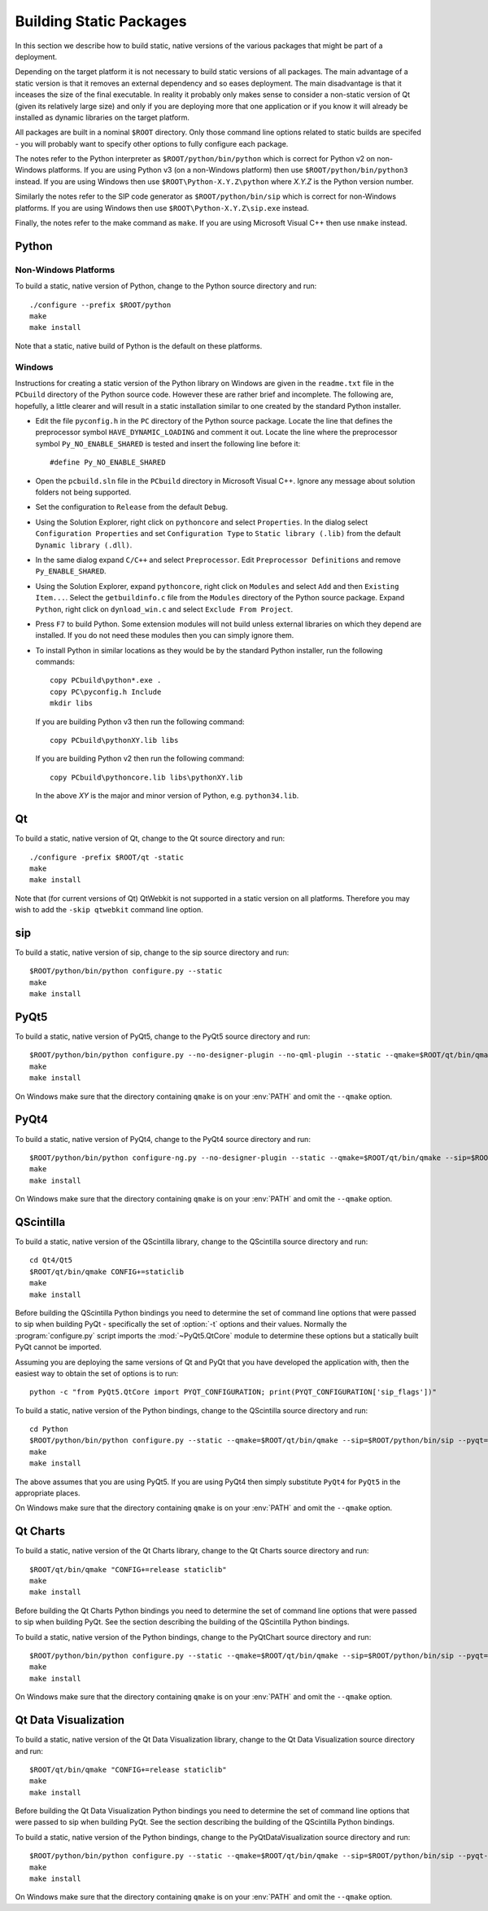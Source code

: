 Building Static Packages
========================

In this section we describe how to build static, native versions of the various
packages that might be part of a deployment.

Depending on the target platform it is not necessary to build static versions
of all packages.  The main advantage of a static version is that it removes an
external dependency and so eases deployment.  The main disadvantage is that it
inceases the size of the final executable.  In reality it probably only makes
sense to consider a non-static version of Qt (given its relatively large size)
and only if you are deploying more that one application or if you know it will
already be installed as dynamic libraries on the target platform.

All packages are built in a nominal ``$ROOT`` directory.  Only those command
line options related to static builds are specifed - you will probably want
to specify other options to fully configure each package.

The notes refer to the Python interpreter as ``$ROOT/python/bin/python`` which
is correct for Python v2 on non-Windows platforms.  If you are using Python v3
(on a non-Windows platform) then use ``$ROOT/python/bin/python3`` instead.  If
you are using Windows then use ``$ROOT\Python-X.Y.Z\python`` where *X.Y.Z* is
the Python version number.

Similarly the notes refer to the SIP code generator as ``$ROOT/python/bin/sip``
which is correct for non-Windows platforms.  If you are using Windows then use
``$ROOT\Python-X.Y.Z\sip.exe`` instead.

Finally, the notes refer to the make command as ``make``.  If you are using
Microsoft Visual C++ then use ``nmake`` instead.


Python
------

Non-Windows Platforms
.....................

To build a static, native version of Python, change to the Python source
directory and run::

    ./configure --prefix $ROOT/python
    make
    make install

Note that a static, native build of Python is the default on these platforms.


Windows
.......

Instructions for creating a static version of the Python library on Windows are
given in the ``readme.txt`` file in the ``PCbuild`` directory of the Python
source code.  However these are rather brief and incomplete.  The following
are, hopefully, a little clearer and will result in a static installation
similar to one created by the standard Python installer.

- Edit the file ``pyconfig.h`` in the ``PC`` directory of the Python source
  package.  Locate the line that defines the preprocessor symbol
  ``HAVE_DYNAMIC_LOADING`` and comment it out.  Locate the line where the
  preprocessor symbol ``Py_NO_ENABLE_SHARED`` is tested and insert the
  following line before it::

    #define Py_NO_ENABLE_SHARED

- Open the ``pcbuild.sln`` file in the ``PCbuild`` directory in Microsoft
  Visual C++.  Ignore any message about solution folders not being supported.

- Set the configuration to ``Release`` from the default ``Debug``.

- Using the Solution Explorer, right click on  ``pythoncore`` and select
  ``Properties``.  In the dialog select ``Configuration Properties`` and set
  ``Configuration Type`` to ``Static library (.lib)`` from the default
  ``Dynamic library (.dll)``.

- In the same dialog expand ``C/C++`` and select ``Preprocessor``. Edit
  ``Preprocessor Definitions`` and remove ``Py_ENABLE_SHARED``.

- Using the Solution Explorer, expand ``pythoncore``, right click on
  ``Modules`` and select ``Add`` and then ``Existing Item...``.  Select the
  ``getbuildinfo.c`` file from the ``Modules`` directory of the Python source
  package.  Expand ``Python``, right click on ``dynload_win.c`` and select 
  ``Exclude From Project``.

- Press ``F7`` to build Python.  Some extension modules will not build unless
  external libraries on which they depend are installed.  If you do not need
  these modules then you can simply ignore them.

- To install Python in similar locations as they would be by the standard
  Python installer, run the following commands::

    copy PCbuild\python*.exe .
    copy PC\pyconfig.h Include
    mkdir libs

  If you are building Python v3 then run the following command::

    copy PCbuild\pythonXY.lib libs

  If you are building Python v2 then run the following command::

    copy PCbuild\pythoncore.lib libs\pythonXY.lib

  In the above *XY* is the major and minor version of Python, e.g.
  ``python34.lib``.


Qt
--

To build a static, native version of Qt, change to the Qt source directory
and run::

    ./configure -prefix $ROOT/qt -static
    make
    make install

Note that (for current versions of Qt) QtWebkit is not supported in a static
version on all platforms.  Therefore you may wish to add the ``-skip qtwebkit``
command line option.


sip
---

To build a static, native version of sip, change to the sip source directory
and run::

    $ROOT/python/bin/python configure.py --static
    make
    make install


PyQt5
-----

To build a static, native version of PyQt5, change to the PyQt5 source
directory and run::

    $ROOT/python/bin/python configure.py --no-designer-plugin --no-qml-plugin --static --qmake=$ROOT/qt/bin/qmake --sip=$ROOT/python/bin/sip
    make
    make install

On Windows make sure that the directory containing ``qmake`` is on your
:env:`PATH` and omit the ``--qmake`` option.


PyQt4
-----

To build a static, native version of PyQt4, change to the PyQt4 source
directory and run::

    $ROOT/python/bin/python configure-ng.py --no-designer-plugin --static --qmake=$ROOT/qt/bin/qmake --sip=$ROOT/python/bin/sip
    make
    make install

On Windows make sure that the directory containing ``qmake`` is on your
:env:`PATH` and omit the ``--qmake`` option.


QScintilla
----------

To build a static, native version of the QScintilla library, change to the
QScintilla source directory and run::

    cd Qt4/Qt5
    $ROOT/qt/bin/qmake CONFIG+=staticlib
    make
    make install

Before building the QScintilla Python bindings you need to determine the set of
command line options that were passed to sip when building PyQt - specifically
the set of :option:`-t` options and their values.  Normally the
:program:`configure.py` script imports the :mod:`~PyQt5.QtCore` module to
determine these options but a statically built PyQt cannot be imported.

Assuming you are deploying the same versions of Qt and PyQt that you have
developed the application with, then the easiest way to obtain the set of
options is to run::

    python -c "from PyQt5.QtCore import PYQT_CONFIGURATION; print(PYQT_CONFIGURATION['sip_flags'])"

To build a static, native version of the Python bindings, change to the
QScintilla source directory and run::

    cd Python
    $ROOT/python/bin/python configure.py --static --qmake=$ROOT/qt/bin/qmake --sip=$ROOT/python/bin/sip --pyqt=PyQt5 --pyqt-sip-flags="$PYQT_SIP_FLAGS"
    make
    make install

The above assumes that you are using PyQt5.  If you are using PyQt4 then simply
substitute ``PyQt4`` for ``PyQt5`` in the appropriate places.

On Windows make sure that the directory containing ``qmake`` is on your
:env:`PATH` and omit the ``--qmake`` option.


Qt Charts
---------

To build a static, native version of the Qt Charts library, change to the
Qt Charts source directory and run::

    $ROOT/qt/bin/qmake "CONFIG+=release staticlib"
    make
    make install

Before building the Qt Charts Python bindings you need to determine the set of
command line options that were passed to sip when building PyQt.  See the
section describing the building of the QScintilla Python bindings.

To build a static, native version of the Python bindings, change to the
PyQtChart source directory and run::

    $ROOT/python/bin/python configure.py --static --qmake=$ROOT/qt/bin/qmake --sip=$ROOT/python/bin/sip --pyqt=PyQt5 --pyqt-sip-flags="$PYQT_SIP_FLAGS"
    make
    make install

On Windows make sure that the directory containing ``qmake`` is on your
:env:`PATH` and omit the ``--qmake`` option.


Qt Data Visualization
---------------------

To build a static, native version of the Qt Data Visualization library, change
to the Qt Data Visualization source directory and run::

    $ROOT/qt/bin/qmake "CONFIG+=release staticlib"
    make
    make install

Before building the Qt Data Visualization Python bindings you need to determine
the set of command line options that were passed to sip when building PyQt.
See the section describing the building of the QScintilla Python bindings.

To build a static, native version of the Python bindings, change to the
PyQtDataVisualization source directory and run::

    $ROOT/python/bin/python configure.py --static --qmake=$ROOT/qt/bin/qmake --sip=$ROOT/python/bin/sip --pyqt-sip-flags="$PYQT_SIP_FLAGS"
    make
    make install

On Windows make sure that the directory containing ``qmake`` is on your
:env:`PATH` and omit the ``--qmake`` option.
